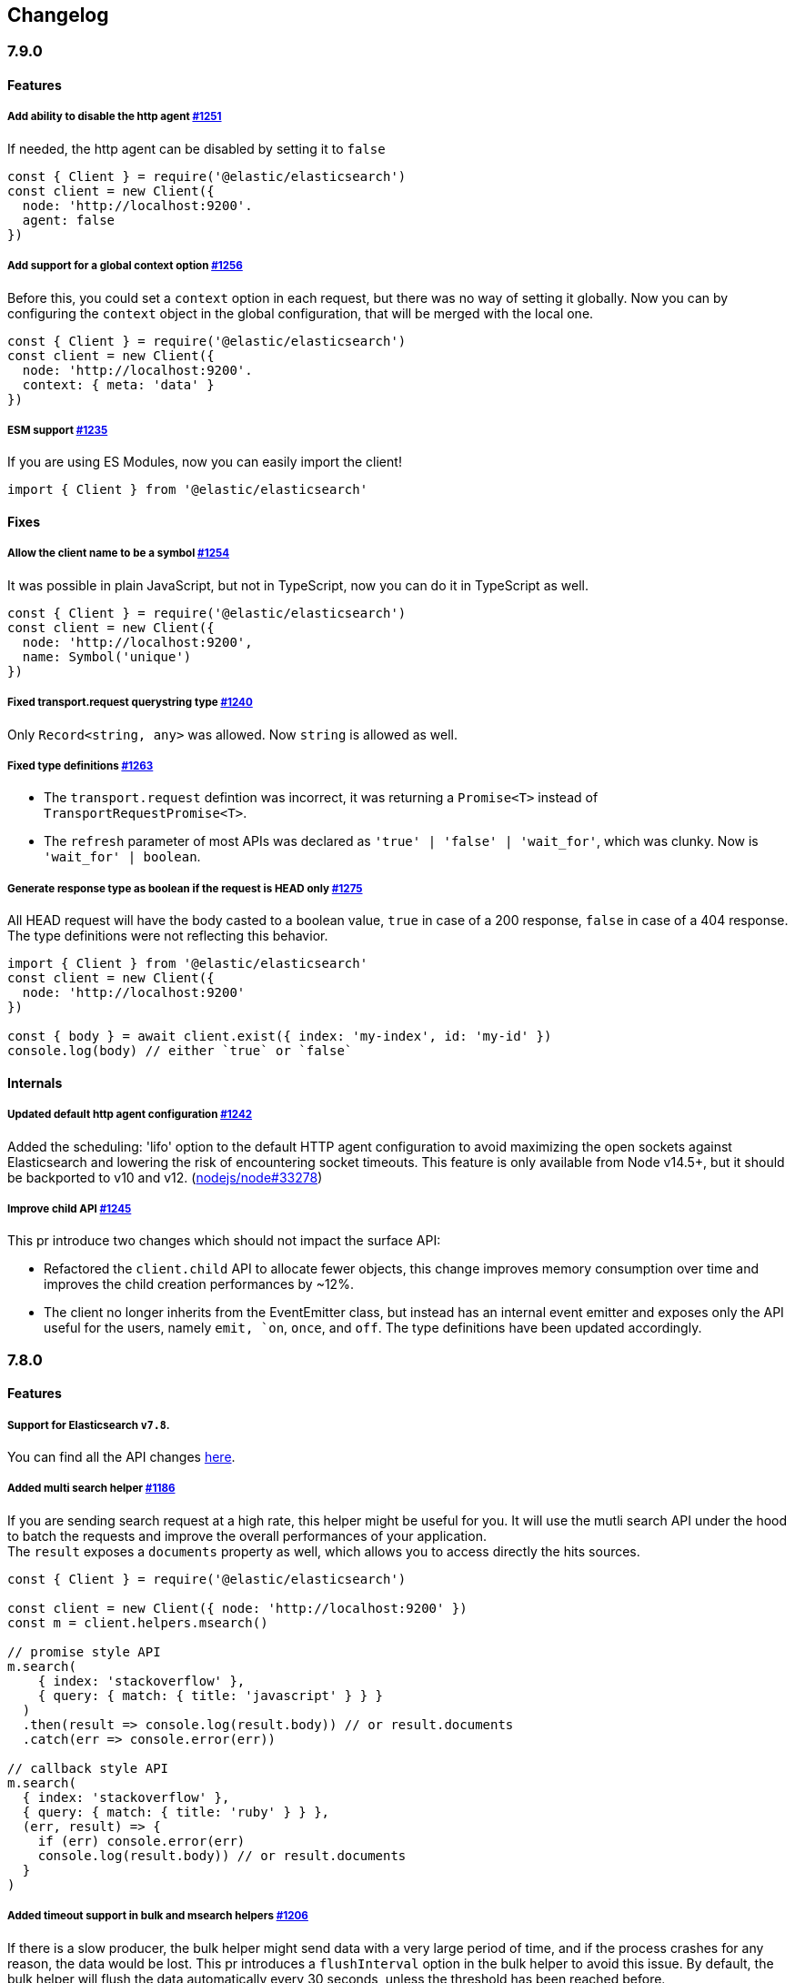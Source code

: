 [[changelog-client]]
== Changelog

=== 7.9.0

==== Features

===== Add ability to disable the http agent https://github.com/elastic/elasticsearch-js/pull/1251[#1251]

If needed, the http agent can be disabled by setting it to `false`

[source,js]
----
const { Client } = require('@elastic/elasticsearch')
const client = new Client({
  node: 'http://localhost:9200'.
  agent: false
})
----

===== Add support for a global context option https://github.com/elastic/elasticsearch-js/pull/1256[#1256]

Before this, you could set a `context` option in each request, but there was no way of setting it globally.
Now you can by configuring the `context` object in the global configuration, that will be merged with the local one.

[source,js]
----
const { Client } = require('@elastic/elasticsearch')
const client = new Client({
  node: 'http://localhost:9200'.
  context: { meta: 'data' }
})
----

===== ESM support https://github.com/elastic/elasticsearch-js/pull/1235[#1235]

If you are using ES Modules, now you can easily import the client!

[source,js]
----
import { Client } from '@elastic/elasticsearch'
----

==== Fixes

===== Allow the client name to be a symbol https://github.com/elastic/elasticsearch-js/pull/1254[#1254]

It was possible in plain JavaScript, but not in TypeScript, now you can do it in TypeScript as well.

[source,js]
----
const { Client } = require('@elastic/elasticsearch')
const client = new Client({
  node: 'http://localhost:9200',
  name: Symbol('unique')
})
----

===== Fixed transport.request querystring type https://github.com/elastic/elasticsearch-js/pull/1240[#1240]

Only `Record<string, any>` was allowed. Now `string` is allowed as well.

===== Fixed type definitions https://github.com/elastic/elasticsearch-js/pull/1263[#1263]

* The `transport.request` defintion was incorrect, it was returning a `Promise<T>` instead of `TransportRequestPromise<T>`.
* The `refresh` parameter of most APIs was declared as `'true' | 'false' | 'wait_for'`, which was clunky. Now is `'wait_for' | boolean`.

===== Generate response type as boolean if the request is HEAD only https://github.com/elastic/elasticsearch-js/pull/1275[#1275]

All HEAD request will have the body casted to a boolean value, `true` in case of a 200 response, `false` in case of
a 404 response. The type definitions were not reflecting this behavior.

[source,ts]
----
import { Client } from '@elastic/elasticsearch'
const client = new Client({
  node: 'http://localhost:9200'
})

const { body } = await client.exist({ index: 'my-index', id: 'my-id' })
console.log(body) // either `true` or `false`
----

==== Internals

===== Updated default http agent configuration https://github.com/elastic/elasticsearch-js/pull/1242[#1242]

Added the scheduling: 'lifo' option to the default HTTP agent configuration to avoid maximizing the open sockets
against Elasticsearch and lowering the risk of encountering socket timeouts.
This feature is only available from Node v14.5+, but it should be backported to v10 and v12. (https://github.com/nodejs/node/pull/33278[nodejs/node#33278])

===== Improve child API https://github.com/elastic/elasticsearch-js/pull/1245[#1245]

This pr introduce two changes which should not impact the surface API:

* Refactored the `client.child` API to allocate fewer objects, this change improves memory consumption over time
and improves the child creation performances by ~12%.
* The client no longer inherits from the EventEmitter class, but instead has an internal event emitter and exposes
only the API useful for the users, namely `emit, `on`, `once`, and `off`. The type definitions have been updated accordingly.

=== 7.8.0

==== Features

===== Support for Elasticsearch `v7.8`.

You can find all the API changes https://www.elastic.co/guide/en/elasticsearch/reference/7.8/release-notes-7.8.0.html[here].

=====  Added multi search helper https://github.com/elastic/elasticsearch-js/pull/1186[#1186]

If you are sending search request at a high rate, this helper might be useful for you.
It will use the mutli search API under the hood to batch the requests and improve the overall performances of your application. +
The `result` exposes a `documents` property as well, which allows you to access directly the hits sources.

[source,js]
----
const { Client } = require('@elastic/elasticsearch')

const client = new Client({ node: 'http://localhost:9200' })
const m = client.helpers.msearch()

// promise style API
m.search(
    { index: 'stackoverflow' },
    { query: { match: { title: 'javascript' } } }
  )
  .then(result => console.log(result.body)) // or result.documents
  .catch(err => console.error(err))

// callback style API
m.search(
  { index: 'stackoverflow' },
  { query: { match: { title: 'ruby' } } },
  (err, result) => {
    if (err) console.error(err)
    console.log(result.body)) // or result.documents
  }
)
----

=====  Added timeout support in bulk and msearch helpers https://github.com/elastic/elasticsearch-js/pull/1206[#1206]

If there is a slow producer, the bulk helper might send data with a very large period of time, and if the process crashes for any reason, the data would be lost.
This pr introduces a `flushInterval` option in the bulk helper to avoid this issue. By default, the bulk helper will flush the data automatically every 30 seconds, unless the threshold has been reached before.

[source,js]
----
const b = client.helpers.bulk({
  flushInterval: 30000
})
----

The same problem might happen with the multi search helper, where the user is not sending search requests fast enough. A `flushInterval` options has been added as well, with a default value of 500 milliseconds.

[source,js]
----
const m = client.helpers.msearch({
  flushInterval: 500
})
----

==== Internals

=====  Use filter_path for improving the search helpers performances https://github.com/elastic/elasticsearch-js/pull/1199[#1199]

From now on, all he search helpers will use the `filter_path` option automatically when needed to retrieve only the hits source. This change will result in less netwprk traffic and improved deserialization performances.

=====  Search helpers documents getter https://github.com/elastic/elasticsearch-js/pull/1186[#1186]

Before this, the `documents` key that you can access in any search helper was computed as soon as we got the search result from Elasticsearch. With this change the `documents` key is now a getter, which makes this procees lazy, resulting in better performances and lower memory impact.


=== 7.7.1

==== Fixes

===== Disable client Helpers in Node.js < 10 - https://github.com/elastic/elasticsearch-js/pull/1194[#1194]

The client helpers can't be used in Node.js < 10 because it needs a custom flag to be able to use them.
Given that not every provider allows the user to specify cuatom Node.js flags, the Helpers has been disabled completely in Node.js < 10.

===== Force lowercase in all headers - https://github.com/elastic/elasticsearch-js/pull/1187[#1187]

Now all the user-provided headers names will be lowercased by default, so there will be no conflicts in case of the same header with different casing.

=== 7.7.0

==== Features

===== Support for Elasticsearch `v7.7`.

You can find all the API changes https://www.elastic.co/guide/en/elasticsearch/reference/7.7/release-notes-7.7.0.html[here].

===== Introduced client helpers - https://github.com/elastic/elasticsearch-js/pull/1107[#1107]

From now on, the client comes with an handy collection of helpers to give you a more comfortable experience with some APIs.

CAUTION: The client helpers are experimental, and the API may change in the next minor releases.

The following helpers has been introduced:

- `client.helpers.bulk`
- `client.helpers.search`
- `client.helpers.scrollSearch`
- `client.helpers.scrollDocuments`

===== The `ConnectionPool.getConnection` now always returns a `Connection` - https://github.com/elastic/elasticsearch-js/pull/1127[#1127]

What does this mean? It means that you will see less `NoLivingConnectionError`, which now can only be caused if you set a selector/filter too strict.
For improving the debugging experience, the `NoLivingConnectionsError` error message has been updated.

===== Abortable promises - https://github.com/elastic/elasticsearch-js/pull/1141[#1141]

From now on, it will be possible to abort a request generated with the promise-styl API. If you abort a request generated from a promise, the promise will be rejected with a `RequestAbortedError`.


[source,js]
----
const promise = client.search({
  body: {
    query: { match_all: {} }
  }
})

promise
  .then(console.log)
  .catch(console.log)

promise.abort()
----

===== Major refactor of the Type Definitions - https://github.com/elastic/elasticsearch-js/pull/1119[#1119] https://github.com/elastic/elasticsearch-js/issues/1130[#1130] https://github.com/elastic/elasticsearch-js/pull/1132[#1132]

Now every API makes better use of the generics and overloading, so you can (or not, by default request/response bodies are `Record<string, any>`) define the request/response bodies in the generics.
[source,ts]
----
// request and response bodies are generics
client.search(...)
// response body is `SearchResponse` and request body is generic
client.search<SearchResponse>(...)
// request body is `SearchBody` and response body is `SearchResponse`
client.search<SearchResponse, SearchBody>(...)
----

This *should* not be a breaking change, as every generics defaults to `any`. It might happen to some users that the code breaks, but our test didn't detect any of it, probably because they were not robust enough. However, given the gigantic improvement in the developer experience, we have decided to release this change in the 7.x line.

==== Fixes

===== The `ConnectionPool.update` method now cleans the `dead` list - https://github.com/elastic/elasticsearch-js/issues/1122[#1122] https://github.com/elastic/elasticsearch-js/pull/1127[#1127]

It can happen in a situation where we are updating the connections list and running sniff, leaving the `dead` list in a dirty state. Now the `ConnectionPool.update` cleans up the `dead` list every time, which makes way more sense given that all the new connections are alive.

===== `ConnectionPoolmarkDead` should ignore connections that no longer exists - https://github.com/elastic/elasticsearch-js/pull/1159[#1159]

It might happen that markDead is called just after a pool update, and in such case, the clint was adding the dead list a node that no longer exists, causing unhandled exceptions later.

===== Do not retry a request if the body is a stream - https://github.com/elastic/elasticsearch-js/pull/1143[#1143]

The client should not retry if it's sending a stream body, because it should store in memory a copy of the stream to be able to send it again, but since it doesn't know in advance the size of the stream, it risks to take too much memory.
Furthermore, copying everytime the stream is very an expensive operation.

===== Return an error if the request has been aborted - https://github.com/elastic/elasticsearch-js/pull/1141[#1141]

Until now, aborting a request was blocking the HTTP request, but never calling the callback or resolving the promise to notify the user. This is a bug because it could lead to dangerous memory leaks. From now on if the user calls the `request.abort()` method, the callback style API will be called with a `RequestAbortedError`, the promise will be rejected with `RequestAbortedError` as well.

=== 7.6.1

**Fixes:**

- Secure json parsing - https://github.com/elastic/elasticsearch-js/pull/1110[#1110]
- ApiKey should take precedence over basic auth - https://github.com/elastic/elasticsearch-js/pull/1115[#1115]

**Documentation:**

- Fix typo in api reference - https://github.com/elastic/elasticsearch-js/pull/1109[#1109]

=== 7.6.0

Support for Elasticsearch `v7.6`.

=== 7.5.1

**Fixes:**

- Skip compression in case of empty string body - https://github.com/elastic/elasticsearch-js/pull/1080[#1080]
- Fix typo in NoLivingConnectionsError - https://github.com/elastic/elasticsearch-js/pull/1045[#1045]
- Change TransportRequestOptions.ignore to number[] - https://github.com/elastic/elasticsearch-js/pull/1053[#1053]
- ClientOptions["cloud"] should have optional auth fields - https://github.com/elastic/elasticsearch-js/pull/1032[#1032]

**Documentation:**

- Docs: Return super in example Transport subclass - https://github.com/elastic/elasticsearch-js/pull/980[#980]
- Add examples to reference - https://github.com/elastic/elasticsearch-js/pull/1076[#1076]
- Added new examples - https://github.com/elastic/elasticsearch-js/pull/1031[#1031]

=== 7.5.0

Support for Elasticsearch `v7.5`.

**Features**

- X-Opaque-Id support https://github.com/elastic/elasticsearch-js/pull/997[#997]

=== 7.4.0

Support for Elasticsearch `v7.4`.

**Fixes:**

- Fix issue; node roles are defaulting to true when undefined is breaking usage of nodeFilter option - https://github.com/elastic/elasticsearch-js/pull/967[#967]

**Documentation:**

- Updated API reference doc - https://github.com/elastic/elasticsearch-js/pull/945[#945] https://github.com/elastic/elasticsearch-js/pull/969[#969]
- Fix inaccurate description sniffEndpoint - https://github.com/elastic/elasticsearch-js/pull/959[#959]

**Internals:**

- Update code generation https://github.com/elastic/elasticsearch-js/pull/969[#969]

=== 7.3.0

Support for Elasticsearch `v7.3`.

**Features:**

- Added `auth` option - https://github.com/elastic/elasticsearch-js/pull/908[#908]
- Added support for `ApiKey` authentication - https://github.com/elastic/elasticsearch-js/pull/908[#908]

**Fixes:**

- fix(Typings): sniffInterval can also be boolean - https://github.com/elastic/elasticsearch-js/pull/914[#914]

**Internals:**

- Refactored connection pool - https://github.com/elastic/elasticsearch-js/pull/913[#913]

**Documentation:**

- Better reference code examples - https://github.com/elastic/elasticsearch-js/pull/920[#920]
- Improve README - https://github.com/elastic/elasticsearch-js/pull/909[#909]

=== 7.2.0

Support for Elasticsearch `v7.2`

**Fixes:**

- Remove auth data from inspect and toJSON in connection class - https://github.com/elastic/elasticsearch-js/pull/887[#887]

=== 7.1.0

Support for Elasticsearch `v7.1`

**Fixes:**

- Support for non-friendly chars in url username and password - https://github.com/elastic/elasticsearch-js/pull/858[#858]
- Patch deprecated parameters - https://github.com/elastic/elasticsearch-js/pull/851[#851]

=== 7.0.1

**Fixes:**

- Fix TypeScript export *(issue https://github.com/elastic/elasticsearch-js/pull/841[#841])* - https://github.com/elastic/elasticsearch-js/pull/842[#842]
- Fix http and https port handling *(issue https://github.com/elastic/elasticsearch-js/pull/843[#843])* - https://github.com/elastic/elasticsearch-js/pull/845[#845]
- Fix TypeScript definiton *(issue https://github.com/elastic/elasticsearch-js/pull/803[#803])* - https://github.com/elastic/elasticsearch-js/pull/846[#846]
- Added toJSON method to Connection class *(issue https://github.com/elastic/elasticsearch-js/pull/848[#848])* - https://github.com/elastic/elasticsearch-js/pull/849[#849]

=== 7.0.0

Support for Elasticsearch `v7.0`

- Stable release.
